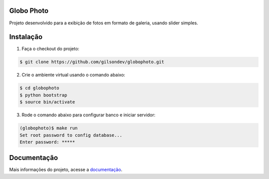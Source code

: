 Globo Photo
=============

.. image:: https://travis-ci.org/gilsondev/globophoto.svg
    :target: https://travis-ci.org/gilsondev/globophoto

Projeto desenvolvido para a exibição de fotos em formato de galeria, usando
slider simples.

Instalação
=============

1. Faça o checkout do projeto:

.. sourcecode:: bash

    $ git clone https://github.com/gilsondev/globophoto.git

2. Crie o ambiente virtual usando o comando abaixo:

.. sourcecode:: bash

    $ cd globophoto
    $ python bootstrap
    $ source bin/activate

3. Rode o comando abaixo para configurar banco e iniciar servidor:

.. sourcecode:: bash

    (globophoto)$ make run
    Set root password to config database...
    Enter password: *****


Documentação
=============

Mais informações do projeto, acesse a `documentação`_.


.. _documentação: http://globo-photo.readthedocs.org/
